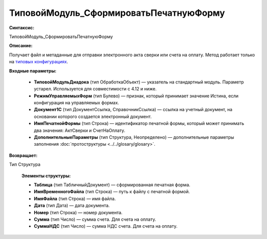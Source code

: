 ТиповойМодуль_СформироватьПечатнуюФорму
=============================================

**Синтаксис:**

ТиповойМодуль_СформироватьПечатнуюФорму

**Описание:**

Получает файл и метаданные для отправки электронного акта сверки или счета на оплату. Метод работает только на `типовых конфигурациях <https://www.diadoc.ru/integrations/1c>`_.

**Входные параметры:**

      * **ТиповойМодульДиадока** (тип ОбработкаОбъект) — указатель на стандартный модуль. Параметр устарел. Используется для совместимости с 4.12 и ниже.
      * **РежимУправляемыхФорм** (тип Булево) — признак, который принимает значение Истина, если конфигурация на управляемых формах.
      * **Документ1С** (тип ДокументСсылка, СправочникСсылка) — ссылка на учетный документ, на основании которого создается электронный документ.
      * **ИмяПечатнойФормы** (тип Строка) — идентификатор печатной формы, который может принимать два значения: АктСверки и СчетНаОплату.
      * **ДополнительныеПараметры** (тип Структура, Неопределено) — дополнительные параметры заполнения :doc:`протоструктуры <../../glosary/glosary>`.

**Возвращает:**

Тип Структура

      **Элементы структуры:**

      * **Таблица** (тип ТабличныйДокумент) — сформированная печатная форма.
      * **ИмяВременногоФайла** (тип Строка) — путь к файлу с печатной формой.
      * **ИмяФайла** (тип Строка) — имя файла.
      * **Дата** (тип Дата) — дата документа.
      * **Номер** (тип Строка) — номер документа.
      * **Сумма** (тип Число) — сумма счета. Для счета на оплату.
      * **СуммаНДС** (тип Число) — сумма НДС счета. Для счета на оплату.